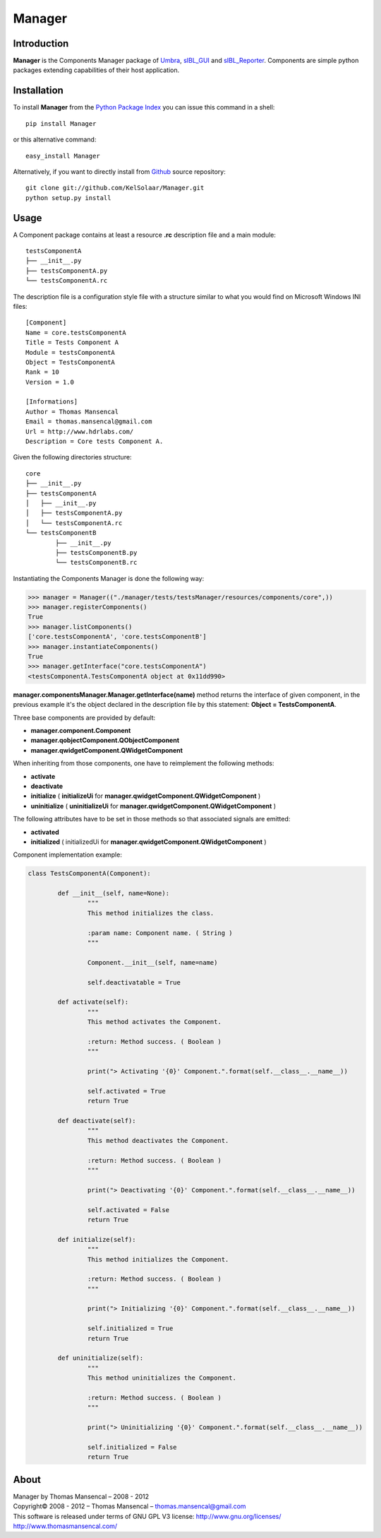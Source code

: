 Manager
=======

..  image:: https://secure.travis-ci.org/KelSolaar/Foundations.png?branch=master

Introduction
------------

**Manager** is the Components Manager package of `Umbra <https://github.com/KelSolaar/Umbra>`_, `sIBL_GUI <https://github.com/KelSolaar/sIBL_GUI>`_ and `sIBL_Reporter <https://github.com/KelSolaar/sIBL_Reporter>`_. Components are simple python packages extending capabilities of their host application.

Installation
------------

To install **Manager** from the `Python Package Index <http://pypi.python.org/pypi/Manager>`_ you can issue this command in a shell::

	pip install Manager

or this alternative command::

	easy_install Manager

Alternatively, if you want to directly install from `Github <http://github.com/KelSolaar/Manager>`_ source repository::

	git clone git://github.com/KelSolaar/Manager.git
	python setup.py install

Usage
-----

A Component package contains at least a resource **.rc** description file and a main module::

	testsComponentA
	├── __init__.py
	├── testsComponentA.py
	└── testsComponentA.rc

The description file is a configuration style file with a structure similar to what you would find on Microsoft Windows INI files::

	[Component]
	Name = core.testsComponentA
	Title = Tests Component A
	Module = testsComponentA
	Object = TestsComponentA
	Rank = 10
	Version = 1.0

	[Informations]
	Author = Thomas Mansencal
	Email = thomas.mansencal@gmail.com
	Url = http://www.hdrlabs.com/
	Description = Core tests Component A.


Given the following directories structure::

	core
	├── __init__.py
	├── testsComponentA
	│   ├── __init__.py
	│   ├── testsComponentA.py
	│   └── testsComponentA.rc
	└── testsComponentB
		├── __init__.py
		├── testsComponentB.py
		└── testsComponentB.rc

Instantiating the Components Manager is done the following way:

.. code:: python

	>>> manager = Manager(("./manager/tests/testsManager/resources/components/core",))
	>>> manager.registerComponents()
	True
	>>> manager.listComponents()
	['core.testsComponentA', 'core.testsComponentB']
	>>> manager.instantiateComponents()
	True
	>>> manager.getInterface("core.testsComponentA")
	<testsComponentA.TestsComponentA object at 0x11dd990>

**manager.componentsManager.Manager.getInterface(name)** method returns the interface of given component, in the previous example it's the object declared in the description file by this statement: **Object = TestsComponentA**.

Three base components are provided by default:

-  **manager.component.Component**
-  **manager.qobjectComponent.QObjectComponent**
-  **manager.qwidgetComponent.QWidgetComponent**

When inheriting from those components, one have to reimplement the following methods:

-  **activate**
-  **deactivate**
-  **initialize** ( **initializeUi** for **manager.qwidgetComponent.QWidgetComponent** )
-  **uninitialize** ( **uninitializeUi** for **manager.qwidgetComponent.QWidgetComponent** )

The following attributes have to be set in those methods so that associated signals are emitted:

- **activated**
- **initialized** ( initializedUi for **manager.qwidgetComponent.QWidgetComponent** )

Component implementation example:

.. code:: python

	class TestsComponentA(Component):

		def __init__(self, name=None):
			"""
			This method initializes the class.

			:param name: Component name. ( String )
			"""

			Component.__init__(self, name=name)

			self.deactivatable = True

		def activate(self):
			"""
			This method activates the Component.

			:return: Method success. ( Boolean )
			"""

			print("> Activating '{0}' Component.".format(self.__class__.__name__))

			self.activated = True
			return True

		def deactivate(self):
			"""
			This method deactivates the Component.

			:return: Method success. ( Boolean )
			"""

			print("> Deactivating '{0}' Component.".format(self.__class__.__name__))

			self.activated = False
			return True

		def initialize(self):
			"""
			This method initializes the Component.

			:return: Method success. ( Boolean )
			"""

			print("> Initializing '{0}' Component.".format(self.__class__.__name__))

			self.initialized = True
			return True

		def uninitialize(self):
			"""
			This method uninitializes the Component.

			:return: Method success. ( Boolean )
			"""

			print("> Uninitializing '{0}' Component.".format(self.__class__.__name__))

			self.initialized = False
			return True


About
-----

| Manager by Thomas Mansencal – 2008 - 2012
| Copyright© 2008 - 2012 – Thomas Mansencal – `thomas.mansencal@gmail.com <mailto:thomas.mansencal@gmail.com>`_
| This software is released under terms of GNU GPL V3 license: http://www.gnu.org/licenses/
| `http://www.thomasmansencal.com/ <http://www.thomasmansencal.com/>`_

